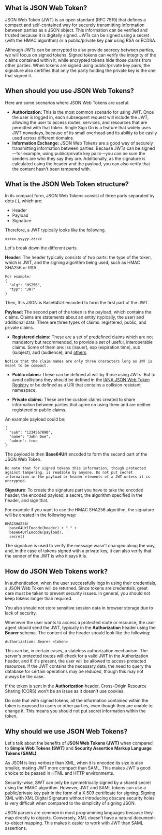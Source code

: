 ** What is JSON Web Token?
JSON Web Token (JWT) is an open standard (RFC 7519) that defines a compact and self-contained way for securely transmitting information between parties as a JSON object. This information can be verified and trusted because it is digitally signed. JWTs can be signed using a secret (with the HMAC algorithm) or a public/private key pair using RSA or ECDSA.

Although JWTs can be encrypted to also provide secrecy between parties, we will focus on signed tokens. Signed tokens can verify the integrity of the claims contained within it, while encrypted tokens hide those claims from other parties. When tokens are signed using public/private key pairs, the signature also certifies that only the party holding the private key is the one that signed it.

** When should you use JSON Web Tokens?
Here are some scenarios where JSON Web Tokens are useful:
+ *Authorization:* This is the most common scenario for using JWT. Once the user is logged in, each subsequent request will include the JWT, allowing the user to access routes, services, and resources that are permitted with that token. Single Sign On is a feature that widely uses JWT nowadays, because of its small overhead and its ability to be easily used across different domains.
+ *Information Exchange:* JSON Web Tokens are a good way of securely transmitting information between parties. Because JWTs can be signed—for example, using public/private key pairs—you can be sure the senders are who they say they are. Additionally, as the signature is calculated using the header and the payload, you can also verify that the content hasn't been tampered with.

** What is the JSON Web Token structure?
In its compact form, JSON Web Tokens consist of three parts separated by dots (.), which are:
+ Header
+ Payload
+ Signature

Therefore, a JWT typically looks like the following.
#+BEGIN_EXAMPLE
xxxxx.yyyyy.zzzzz
#+END_EXAMPLE
Let's break down the different parts.

*Header:*
The header typically consists of two parts: the type of the token, which is JWT, and the signing algorithm being used, such as HMAC SHA256 or RSA.
#+BEGIN_EXAMPLE
For example:
{
  "alg": "HS256",
  "typ": "JWT"
}
#+END_EXAMPLE
Then, this JSON is Base64Url encoded to form the first part of the JWT.

*Payload:*
The second part of the token is the payload, which contains the claims. Claims are statements about an entity (typically, the user) and additional data. There are three types of claims: registered, public, and private claims.
+ *Registered claims:* These are a set of predefined claims which are not mandatory but recommended, to provide a set of useful, interoperable claims. Some of them are: iss (issuer), exp (expiration time), sub (subject), aud (audience), and [[https://tools.ietf.org/html/rfc7519#section-4.1][others]].
#+BEGIN_EXAMPLE
Notice that the claim names are only three characters long as JWT is meant to be compact.
#+END_EXAMPLE
+ *Public claims:* These can be defined at will by those using JWTs. But to avoid collisions they should be defined in the [[https://www.iana.org/assignments/jwt/jwt.xhtml][IANA JSON Web Token Registry]] or be defined as a URI that contains a collision resistant namespace.

+ *Private claims:* These are the custom claims created to share information between parties that agree on using them and are neither registered or public claims.

An example payload could be:
#+BEGIN_EXAMPLE
{
  "sub": "1234567890",
  "name": "John Doe",
  "admin": true
}
#+END_EXAMPLE
The payload is then *Base64Url* encoded to form the second part of the JSON Web Token.
#+BEGIN_EXAMPLE
Do note that for signed tokens this information, though protected against tampering, is readable by anyone. Do not put secret information in the payload or header elements of a JWT unless it is encrypted.
#+END_EXAMPLE
*Signature:*
To create the signature part you have to take the encoded header, the encoded payload, a secret, the algorithm specified in the header, and sign that.

For example if you want to use the HMAC SHA256 algorithm, the signature will be created in the following way:
#+BEGIN_EXAMPLE
HMACSHA256(
  base64UrlEncode(header) + "." +
  base64UrlEncode(payload),
  secret)
  #+END_EXAMPLE
The signature is used to verify the message wasn't changed along the way, and, in the case of tokens signed with a private key, it can also verify that the sender of the JWT is who it says it is.

** How do JSON Web Tokens work?
In authentication, when the user successfully logs in using their credentials, a JSON Web Token will be returned. Since tokens are credentials, great care must be taken to prevent security issues. In general, you should not keep tokens longer than required.

You also should not store sensitive session data in browser storage due to lack of security.

Whenever the user wants to access a protected route or resource, the user agent should send the JWT, typically in the *Authorization* header using the *Bearer* schema. The content of the header should look like the following:
#+BEGIN_EXAMPLE
Authorization: Bearer <token>
  #+END_EXAMPLE
This can be, in certain cases, a stateless authorization mechanism. The server's protected routes will check for a valid JWT in the Authorization header, and if it's present, the user will be allowed to access protected resources. If the JWT contains the necessary data, the need to query the database for certain operations may be reduced, though this may not always be the case.

If the token is sent in the *Authorization* header, Cross-Origin Resource Sharing (CORS) won't be an issue as it doesn't use cookies.

Do note that with signed tokens, all the information contained within the token is exposed to users or other parties, even though they are unable to change it. This means you should not put secret information within the token.

** Why should we use JSON Web Tokens?
Let's talk about the benefits of *JSON Web Tokens (JWT)* when compared to *Simple Web Tokens (SWT)* and *Security Assertion Markup Language Tokens (SAML)*.

As JSON is less verbose than XML, when it is encoded its size is also smaller, making JWT more compact than SAML. This makes JWT a good choice to be passed in HTML and HTTP environments.

Security-wise, SWT can only be symmetrically signed by a shared secret using the HMAC algorithm. However, JWT and SAML tokens can use a public/private key pair in the form of a X.509 certificate for signing. Signing XML with XML Digital Signature without introducing obscure security holes is very difficult when compared to the simplicity of signing JSON.

JSON parsers are common in most programming languages because they map directly to objects. Conversely, XML doesn't have a natural document-to-object mapping. This makes it easier to work with JWT than SAML assertions.

